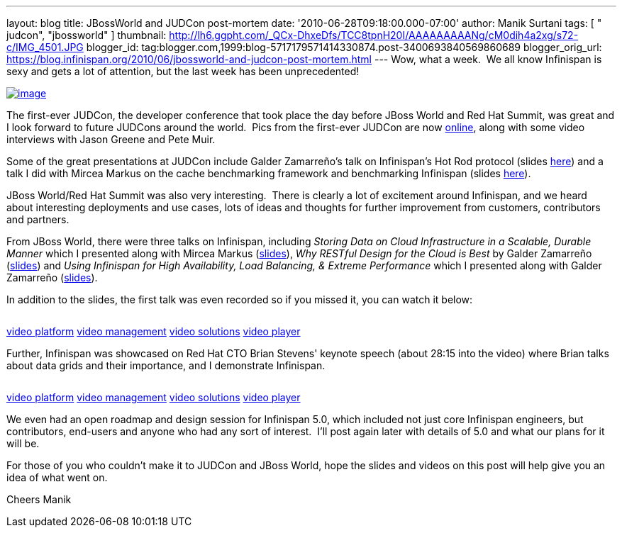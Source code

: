 ---
layout: blog
title: JBossWorld and JUDCon post-mortem
date: '2010-06-28T09:18:00.000-07:00'
author: Manik Surtani
tags: [ " judcon", "jbossworld" ]
thumbnail: http://lh6.ggpht.com/_QCx-DhxeDfs/TCC8tpnH20I/AAAAAAAAANg/cM0dih4a2xg/s72-c/IMG_4501.JPG
blogger_id: tag:blogger.com,1999:blog-5717179571414330874.post-3400693840569860689
blogger_orig_url: https://blog.infinispan.org/2010/06/jbossworld-and-judcon-post-mortem.html
---
Wow, what a week.  We all know Infinispan is sexy and gets a lot of
attention, but the last week has been unprecedented!


http://lh6.ggpht.com/_QCx-DhxeDfs/TCC8tpnH20I/AAAAAAAAANg/cM0dih4a2xg/s1600/IMG_4501.JPG[image:http://lh6.ggpht.com/_QCx-DhxeDfs/TCC8tpnH20I/AAAAAAAAANg/cM0dih4a2xg/s320/IMG_4501.JPG[image]]

The first-ever JUDCon, the developer conference that took place the day
before JBoss World and Red Hat Summit, was great and I look forward to
future JUDCons around the world.  Pics from the first-ever JUDCon are
now http://www.jboss.org/events/JUDCon.html[online], along with some
video interviews with Jason Greene and Pete Muir.

Some of the great presentations at JUDCon include Galder Zamarreño's
talk on Infinispan's Hot Rod protocol (slides
https://www.jboss.org/dms/judcon/presentations/JUDCon2010_HotRodProtocolinInfinispan.pdf[here])
and a talk I did with Mircea Markus on the cache benchmarking framework
and benchmarking Infinispan (slides
https://www.jboss.org/dms/judcon/presentations/JUDCon2010_BenchmarkingAndTestingInfinispan.pdf[here]).

JBoss World/Red Hat Summit was also very interesting.  There is clearly
a lot of excitement around Infinispan, and we heard about interesting
deployments and use cases, lots of ideas and thoughts for further
improvement from customers, contributors and partners.

From JBoss World, there were three talks on Infinispan,
including _Storing Data on Cloud Infrastructure in a Scalable, Durable
Manner_ which I presented along with Mircea Markus
(http://www.redhat.com/promo/summit/2010/presentations/cloud/wed/msurtani-2-storing-data/msurtani-2-storing.pdf[slides]), _Why
RESTful Design for the Cloud is Best_ by Galder Zamarreño
(http://www.redhat.com/promo/summit/2010/presentations/cloud/fri/galder-945-why-RESTful/RestfulDesignJBWRH2010.pdf[slides])
and _Using Infinispan for High Availability, Load Balancing, & Extreme
Performance_ which I presented along with Galder Zamarreño
(http://www.redhat.com/promo/summit/2010/presentations/jbossworld/developer-insights/thurs/msurtani-1130-infinispan/Using-Infinispan-for-High-Availability-Load-Balancing-Extreme-Performance.pdf[slides]).

In addition to the slides, the first talk was even recorded so if you
missed it, you can watch it below:

image:http://counters.gigya.com/wildfire/IMP/CXNID=2000002.0NXC/bT*xJmx*PTEyNzc3NDEyNDk*OTUmcHQ9MTI3Nzc*MTQyMjA2NSZwPTE5ODY4MSZkPTBfNXN6N21wdmImZz*yJm89ZTgwOTEyMThk/YTk3NGY4MjhjM2U2ZTdlYjk4NDNlMWImb2Y9MA==.gif[image,width=0,height=0]

http://corp.kaltura.com[video platform]
http://corp.kaltura.com/technology/video_management[video management]
http://corp.kaltura.com/solutions/overview[video solutions]
http://corp.kaltura.com/technology/video_player[video player]



Further, Infinispan was showcased on Red Hat CTO Brian Stevens' keynote
speech (about 28:15 into the video) where Brian talks about data grids
and their importance, and I demonstrate Infinispan.

image:http://counters.gigya.com/wildfire/IMP/CXNID=2000002.0NXC/bT*xJmx*PTEyNzc3NDE3MTczMjImcHQ9MTI3Nzc*MTcyMDEyNCZwPTE5ODY4MSZkPTBfbmZ2MmszNmomZz*yJm89ZTgwOTEyMThk/YTk3NGY4MjhjM2U2ZTdlYjk4NDNlMWImb2Y9MA==.gif[image,width=0,height=0]

http://corp.kaltura.com[video platform]
http://corp.kaltura.com/technology/video_management[video management]
http://corp.kaltura.com/solutions/overview[video solutions]
http://corp.kaltura.com/technology/video_player[video player]



We even had an open roadmap and design session for Infinispan 5.0, which
included not just core Infinispan engineers, but contributors, end-users
and anyone who had any sort of interest.  I'll post again later with
details of 5.0 and what our plans for it will be.

For those of you who couldn't make it to JUDCon and JBoss World, hope
the slides and videos on this post will help give you an idea of what
went on.

Cheers
Manik
